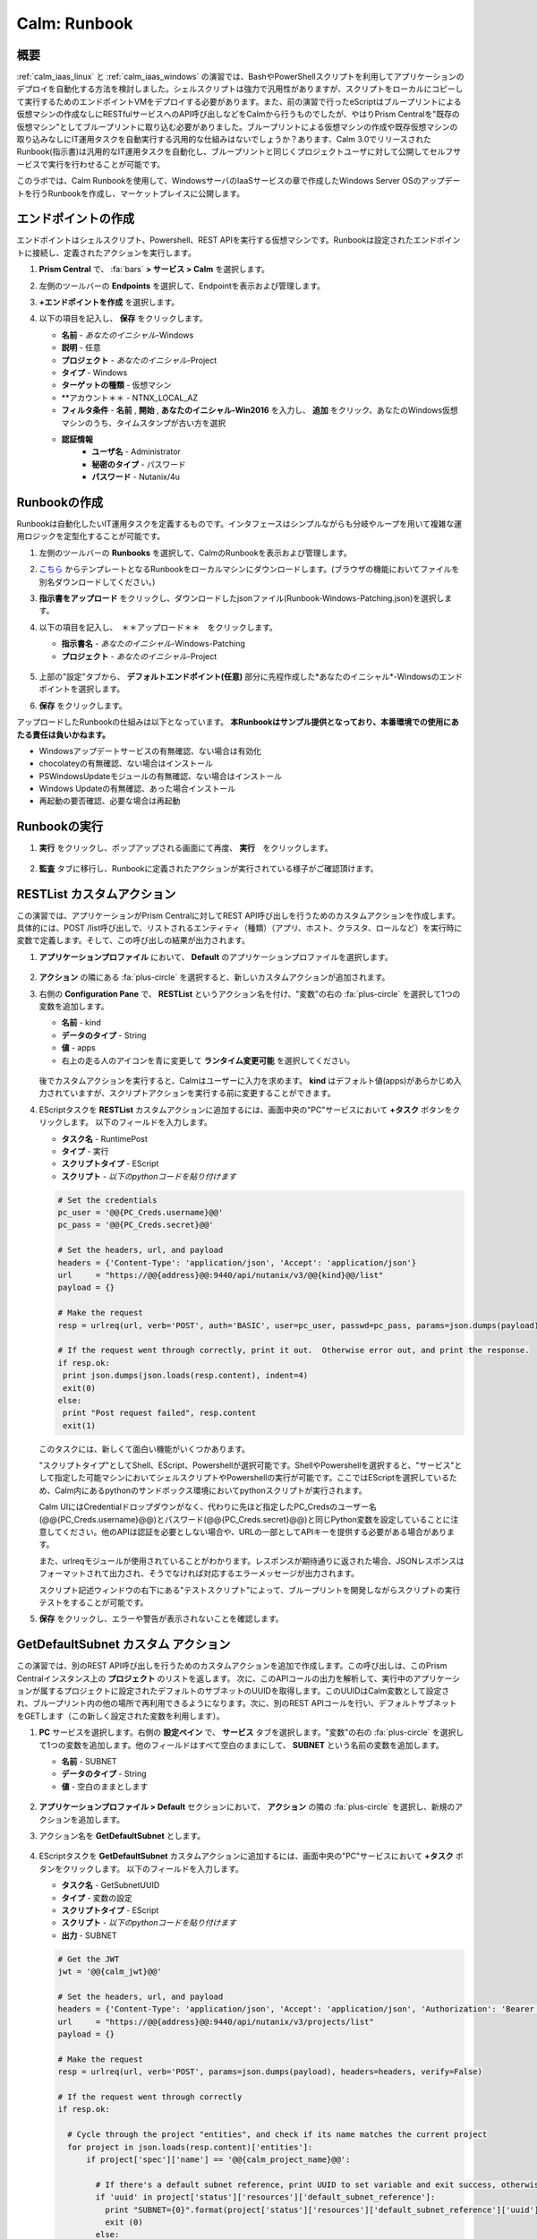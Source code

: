 .. _calm_runbook:

-----------------------------------------
Calm: Runbook
-----------------------------------------

概要
++++++++

:ref:`calm_iaas_linux` と :ref:`calm_iaas_windows` の演習では、BashやPowerShellスクリプトを利用してアプリケーションのデプロイを自動化する方法を検討しました。シェルスクリプトは強力で汎用性がありますが、スクリプトをローカルにコピーして実行するためのエンドポイントVMをデプロイする必要があります。また、前の演習で行ったeScriptはブループリントによる仮想マシンの作成なしにRESTfulサービスへのAPI呼び出しなどをCalmから行うものでしたが、やはりPrism Centralを"既存の仮想マシン"としてブループリントに取り込む必要がありました。ブループリントによる仮想マシンの作成や既存仮想マシンの取り込みなしにIT運用タスクを自動実行する汎用的な仕組みはないでしょうか？あります、Calm 3.0でリリースされたRunbook(指示書)は汎用的なIT運用タスクを自動化し、ブループリントと同じくプロジェクトユーザに対して公開してセルフサービスで実行を行わせることが可能です。

このラボでは、Calm Runbookを使用して、WindowsサーバのIaaSサービスの章で作成したWindows Server OSのアップデートを行うRunbookを作成し、マーケットプレイスに公開します。

エンドポイントの作成
+++++++++

エンドポイントはシェルスクリプト、Powershell、REST APIを実行する仮想マシンです。Runbookは設定されたエンドポイントに接続し、定義されたアクションを実行します。

#. **Prism Central** で、 :fa:`bars` **> サービス > Calm** を選択します。

#. 左側のツールバーの **Endpoints** を選択して、Endpointを表示および管理します。

#. **+エンドポイントを作成** を選択します。

#. 以下の項目を記入し、 **保存** をクリックします。

   - **名前** - *あなたのイニシャル*-Windows
   - **説明** - 任意
   - **プロジェクト** - *あなたのイニシャル*-Project
   - **タイプ** - Windows
   - **ターゲットの種類** - 仮想マシン
   - **アカウント＊＊ - NTNX_LOCAL_AZ
   - **フィルタ条件** - **名前** , **開始** , **あなたのイニシャル-Win2016** を入力し、 **追加** をクリック、あなたのWindows仮想マシンのうち、タイムスタンプが古い方を選択
   - **認証情報**
      - **ユーザ名** - Administrator
      - **秘密のタイプ** - パスワード
      - **パスワード** - Nutanix/4u

   .. figure:: images/endpoint-1.png
   .. figure:: images/endpoint-2.png

Runbookの作成
+++++++++

Runbookは自動化したいIT運用タスクを定義するものです。インタフェースはシンプルながらも分岐やループを用いて複雑な運用ロジックを定型化することが可能です。

#. 左側のツールバーの **Runbooks** を選択して、CalmのRunbookを表示および管理します。

#. `こちら <https://raw.githubusercontent.com/shocnt/CalmIaaS_Bootcamp_New/master/calm_runbook/Runbook-Windows-Patching.json>`_ からテンプレートとなるRunbookをローカルマシンにダウンロードします。(ブラウザの機能においてファイルを別名ダウンロードしてください。)

#. **指示書をアップロード** をクリックし、ダウンロードしたjsonファイル(Runbook-Windows-Patching.json)を選択します。

#. 以下の項目を記入し、　＊＊アップロード＊＊　をクリックします。

   - **指示書名** - *あなたのイニシャル*-Windows-Patching
   - **プロジェクト** - *あなたのイニシャル*-Project

   .. figure:: images/runbook-1.png

#. 上部の"設定"タブから、 **デフォルトエンドポイント(任意)** 部分に先程作成した*あなたのイニシャル*-Windowsのエンドポイントを選択します。

#. **保存** をクリックします。

アップロードしたRunbookの仕組みは以下となっています。 **本Runbookはサンプル提供となっており、本番環境での使用にあたる責任は負いかねます。**

- Windowsアップデートサービスの有無確認、ない場合は有効化
- chocolateyの有無確認、ない場合はインストール
- PSWindowsUpdateモジュールの有無確認、ない場合はインストール
- Windows Updateの有無確認、あった場合インストール
- 再起動の要否確認、必要な場合は再起動

Runbookの実行
+++++++++++++++++++++++++++++++

#. **実行** をクリックし、ポップアップされる画面にて再度、 **実行**　をクリックします。

   .. figure:: images/runbook-2.png

#. **監査** タブに移行し、Runbookに定義されたアクションが実行されている様子がご確認頂けます。

RESTList カスタムアクション
++++++++++++++++++++++

この演習では、アプリケーションがPrism Centralに対してREST API呼び出しを行うためのカスタムアクションを作成します。具体的には、POST /list呼び出しで、リストされるエンティティ（種類）（アプリ、ホスト、クラスタ、ロールなど）を実行時に変数で定義します。そして、この呼び出しの結果が出力されます。

#. **アプリケーションプロファイル** において、 **Default** のアプリケーションプロファイルを選択します。

   .. figure:: images/addaction.png

#. **アクション** の隣にある :fa:`plus-circle` を選択すると、新しいカスタムアクションが追加されます。

#. 右側の **Configuration Pane** で、 **RESTList** というアクション名を付け、"変数"の右の :fa:`plus-circle` を選択して1つの変数を追加します。

   - **名前** - kind
   - **データのタイプ** - String
   - **値** - apps
   - 右上の走る人のアイコンを青に変更して **ランタイム変更可能** を選択してください。

   .. figure:: images/restlist.png

   後でカスタムアクションを実行すると、Calmはユーザーに入力を求めます。 **kind** はデフォルト値(apps)があらかじめ入力されていますが、スクリプトアクションを実行する前に変更することができます。

#. EScriptタスクを **RESTList** カスタムアクションに追加するには、画面中央の"PC"サービスにおいて **+タスク** ボタンをクリックします。 以下のフィールドを入力します。

   - **タスク名** - RuntimePost
   - **タイプ** - 実行
   - **スクリプトタイプ** - EScript
   - **スクリプト** - *以下のpythonコードを貼り付けます*

   .. code-block:: python

     # Set the credentials
     pc_user = '@@{PC_Creds.username}@@'
     pc_pass = '@@{PC_Creds.secret}@@'

     # Set the headers, url, and payload
     headers = {'Content-Type': 'application/json', 'Accept': 'application/json'}
     url     = "https://@@{address}@@:9440/api/nutanix/v3/@@{kind}@@/list"
     payload = {}

     # Make the request
     resp = urlreq(url, verb='POST', auth='BASIC', user=pc_user, passwd=pc_pass, params=json.dumps(payload), headers=headers)

     # If the request went through correctly, print it out.  Otherwise error out, and print the response.
     if resp.ok:
      print json.dumps(json.loads(resp.content), indent=4)
      exit(0)
     else:
      print "Post request failed", resp.content
      exit(1)

   .. figure:: images/runtime_post.png

   このタスクには、新しくて面白い機能がいくつかあります。

   "スクリプトタイプ"としてShell、EScript、Powershellが選択可能です。ShellやPowershellを選択すると、"サービス"として指定した可能マシンにおいてシェルスクリプトやPowershellの実行が可能です。ここではEScriptを選択しているため、Calm内にあるpythonのサンドボックス環境においてpythonスクリプトが実行されます。
   
   Calm UIにはCredentialドロップダウンがなく、代わりに先ほど指定したPC_Credsのユーザー名(@@{PC_Creds.username}@@)とパスワード(@@{PC_Creds.secret}@@)と同じPython変数を設定していることに注意してください。他のAPIは認証を必要としない場合や、URLの一部としてAPIキーを提供する必要がある場合があります。

   また、urlreqモジュールが使用されていることがわかります。レスポンスが期待通りに返された場合、JSONレスポンスはフォーマットされて出力され、そうでなければ対応するエラーメッセージが出力されます。

   スクリプト記述ウィンドウの右下にある"テストスクリプト"によって、ブループリントを開発しながらスクリプトの実行テストをすることが可能です。

#. **保存** をクリックし、エラーや警告が表示されないことを確認します。

GetDefaultSubnet カスタム アクション
++++++++++++++++++++++++++++++
 
この演習では、別のREST API呼び出しを行うためのカスタムアクションを追加で作成します。この呼び出しは、このPrism Centralインスタンス上の **プロジェクト** のリストを返します。 次に、このAPIコールの出力を解析して、実行中のアプリケーションが属するプロジェクトに設定されたデフォルトのサブネットのUUIDを取得します。このUUIDはCalm変数として設定され、ブループリント内の他の場所で再利用できるようになります。次に、別のREST APIコールを行い、デフォルトサブネットをGETします（この新しく設定された変数を利用します）。
 
#. **PC** サービスを選択します。右側の **設定ペイン** で、 **サービス** タブを選択します。"変数"の右の :fa:`plus-circle` を選択して1つの変数を追加します。他のフィールドはすべて空白のままにして、 **SUBNET** という名前の変数を追加します。
 
   - **名前** - SUBNET
   - **データのタイプ** - String
   - **値** - 空白のままとします
 
   .. figure:: images/subnet_variable.png
 
#. **アプリケーションプロファイル > Default** セクションにおいて、 **アクション** の隣の :fa:`plus-circle` を選択し、新規のアクションを追加します。
 
#. アクション名を **GetDefaultSubnet** とします。
 
   .. figure:: images/get_default_subnet.png
 
#. EScriptタスクを **GetDefaultSubnet** カスタムアクションに追加するには、画面中央の"PC"サービスにおいて **+タスク** ボタンをクリックします。 以下のフィールドを入力します。
 
   - **タスク名** - GetSubnetUUID
   - **タイプ** - 変数の設定
   - **スクリプトタイプ** - EScript
   - **スクリプト** - *以下のpythonコードを貼り付けます*
   - **出力** - SUBNET
 
   .. code-block:: python
 
     # Get the JWT
     jwt = '@@{calm_jwt}@@'
 
     # Set the headers, url, and payload
     headers = {'Content-Type': 'application/json', 'Accept': 'application/json', 'Authorization': 'Bearer {}'.format(jwt)}
     url     = "https://@@{address}@@:9440/api/nutanix/v3/projects/list"
     payload = {}
 
     # Make the request
     resp = urlreq(url, verb='POST', params=json.dumps(payload), headers=headers, verify=False)
 
     # If the request went through correctly
     if resp.ok:
 
       # Cycle through the project "entities", and check if its name matches the current project
       for project in json.loads(resp.content)['entities']:
           if project['spec']['name'] == '@@{calm_project_name}@@':
  
             # If there's a default subnet reference, print UUID to set variable and exit success, otherwise error out
             if 'uuid' in project['status']['resources']['default_subnet_reference']:
               print "SUBNET={0}".format(project['status']['resources']['default_subnet_reference']['uuid'])
               exit (0)
             else:
               print "The '@@{calm_project_name}@@' project does not have a default subnet set."
               exit(1)
  
       # If we've reached this point in the code, none of our projects matched the calm_project_name macro
       print "The '@@{calm_project_name}@@' project does not match any of our /projects/list api call."
       print json.dumps(json.loads(resp.content), indent=4)
       exit(0)
 
     # In case the request returns an error
     else:
       print "Post clusters/list request failed", resp.content
       exit(1)
 
   .. figure:: images/get_subnet_uuid.png
 
   **RESTList** タスクと **GetDefaultSubnet** タスクの間には、2つの重要な違いがあります。
   
   最初の違いは **変数の設定** タスクタイプの使用です。 **print "SUBNET={0}"** 行に注意してください。Calmは **変数=値** という形式で出力を解析し、その値に等しい変数を設定します。 この例では、 **SUBNET** という変数が、初期APIコールレスポンスの "default_subnet_reference"フィールドのUUIDと等しいことを出力しています。スクリプト本体の下にある、 **出力** フィールドに、変数を適切に設定するために Calmの変数名を正しく貼り付ける必要があります。この変数は、グローバル変数もしくは、 **PC** サービスのローカル変数として、Calmのブループリントにてすでに定義されている必要があります。
 
   2つ目の違いは、 **PC_Cred** クレデンシャルを使用して、Prism Centralに対するAPIコールを認証していないことです。代わりに、組み込みの **calm_jwt** マクロによって提供される `JSON Web Token <https://en.wikipedia.org/wiki/JSON_Web_Token>`_ を使用しています。
 
#. **+タスク** ボタンを再度クリックして、 **GetDefaultSubnet** カスタムアクションに2つ目のタスクを追加します。 以下のフィールドを入力します。
 
   - **タスク名** - GetSubnetInfo
   - **タイプ** - 実行
   - **スクリプトタイプ** - EScript
   - **スクリプト** - *以下のpythonコードを貼り付けます*
 
   .. code-block:: python
 
     # Get the JWT
     jwt = '@@{calm_jwt}@@'
     
     # Set the headers, url, and payload
     headers = {'Content-Type': 'application/json', 'Accept': 'application/json', 'Authorization': 'Bearer {}'.format(jwt)}
     url     = "https://@@{address}@@:9440/api/nutanix/v3/subnets/@@{SUBNET}@@"
     payload = {}
     
     # Make the request
     resp = urlreq(url, verb='GET', params=json.dumps(payload), headers=headers, verify=False)
     
     # If the request went through correctly, print it out.  Otherwise error out, and print the response.
     if resp.ok:
       print json.dumps(json.loads(resp.content), indent=4)
       exit(0)
     else:
       print "Get request failed", resp.content
       exit(1)
 
   このタスクでは、GET APIコールと前のタスクで返された **SUBNET** UUID変数を使用して、デフォルトのサブネットの詳細を動的に返します。 
 
   .. figure:: images/get_subnet_info.png
 
#. **保存** をクリックし、エラーや警告が表示されないことを確認します。

カスタムアクションの実行
++++++++++++++++++++++++++

#. ブループリントを起動します。画面右上の"起動"をクリックします。以下情報を入力し、"作成"をクリックします。この場合、新たに仮想マシンが起動されないので、作成タスクはすぐに完了するはずです。

   - **アプリケーションの名前** - *あなたのイニシャル*-RestCalls

#. アプリケーションが **実行中** の状態になったら、 **管理** タブを選択します。

   .. figure:: images/app_create.png

#. 次に、 **RESTList** アクションの :fa:`play` アイコンをクリックして、 **RESTList** アクションを実行します。新しいウィンドウが表示され、 **kind** 変数とデフォルトの **apps** 値が表示されます。 **実行** をクリックします。

   .. figure:: images/apps_run.png

#. 右側のペインの出力で、 **RuntimePost** タスクを最大化し、API出力を表示します。 :fa:`eye` アイコンをクリックすることで、出力ペインを切り替えることができます。出力/スクリプトウィンドウを最大化すると、確認しやすくなります。予想通り、スクリプトは、Calmで起動した各アプリケーションや仮想マシンの情報を記述した配列を持つJSONボディを返します。

   .. figure:: images/apps_run2.png

#. **RESTList** アクションを再度実行し、値を **images** 、 **clusters** 、 **hosts** 、 **vms** などの別のPrism Central APIエンティティに変更します。それぞれの情報が取得出来ていることを確認します。

#. 最後に、 **GetDefaultSubnet** アクションを実行します。 **GetSubnetUUID** タスクと **GetSubnetInfo** タスクの両方を展開し、各タスクの出力を確認します。デフォルトのサブネットの名前とVLAN IDは何ですか？

   .. figure:: images/GetDefaultSubnet.png

   .. figure:: images/GetDefaultSubnet2.png

タスクライブラリへの公開
++++++++++++++++++++++++++++++

共通APIコール、共通サービス向けのパッケージインストール、ドメイン結合などのタスクは、複数のブループリントに幅広く適用できます。これらのタスクは、サードパーティのツールを利用したり、手動でスクリプトをコピーして貼り付けたりすることなく、Calmのコード再利用のための中央リポジトリであるタスクライブラリに公開することで使用することができます。

#. ブループリントエディタで **あなたのイニシャル-EScript** ブループリントを開きます。

#. **アプリケーションプロファイル** で、 **RESTList** アクションを選択します。

#. 画面中央の"PC"サービスにおいて、 **RuntimePost** タスクを選択します。

#. 画面右側の設定ペインにおいて、 **ライブラリに公開** をクリックします。

#. **タスクを公開** ウィンドウで、以下の変更を行います。

   - **名前** - *あなたのイニシャル* Prism Central Runtime List
   - **address** - **Prism_Central_IP** に変更

   .. figure:: images/publish_task.png

#. **適用** をクリックして、元の **address** マクロがスクリプトウィンドウの **Prism_Central_IP** に置き換えられていることに注意してください。マクロ名を置き換えることで、タスクの移植性を高めるために、より一般的にすることができます。

#. **公開** をクリックします。

#. サイドバーの **Library** を開きます。公開されているタスクを選択します。デフォルトでは、そのタスクは元々公開されていたプロジェクトで利用できますが、タスクを共有するプロジェクトを追加で指定することもできます。

#. `NutanixのGithub <https://github.com/nutanix/blueprints/tree/master/library/task-library>`_ では、再利用可能な200以上のタスクがありますので、確認してみて下さい。

------

終わりに
+++++++++

**Nutanix Calm** について知っておくべき重要なことは何ですか？

- タスクライブラリは、一般的に使用される操作を一度登録し、何度も再利用することを可能にします。Nutanixが提供する一般的なタスクからサービスオブジェクト全体に至るまで、より多くのオブジェクトがタスクライブラリに統合されていきます。

- 今回ご紹介したEScriptの他にも、HTTPタスクがあり、EScriptによるAPIコール送信をより簡単に実装することができます。

- Nutanix Calmは、BashやPowershellスクリプトを使用できることに加えて、サンドボックス化されたPythonインタプリタであるEScriptを使用して、アプリケーションのライフサイクル管理を提供することができます。

- EScriptタスクは、リモートマシン上で実行されるのではなく、Calmエンジン内で直接実行されます。

- Shell、Powershell、および EScriptタスクはすべて、スクリプト出力に基づいて変数を設定するために利用できます。その変数は、ブループリントの他の部分で使用することができます。

- タスクライブラリでは、一般的に使用されるタスクを中央のリポジトリに公開することができ、プロジェクトやブループリント間でスクリプトを共有することができます。

.. |proj-icon| image:: ../images/projects_icon.png
.. |mktmgr-icon| image:: ../images/marketplacemanager_icon.png
.. |mkt-icon| image:: ../images/marketplace_icon.png
.. |bp-icon| image:: ../images/blueprints_icon.png
.. |blueprints| image:: images/blueprints.png
.. |applications| image:: images/blueprints.png

